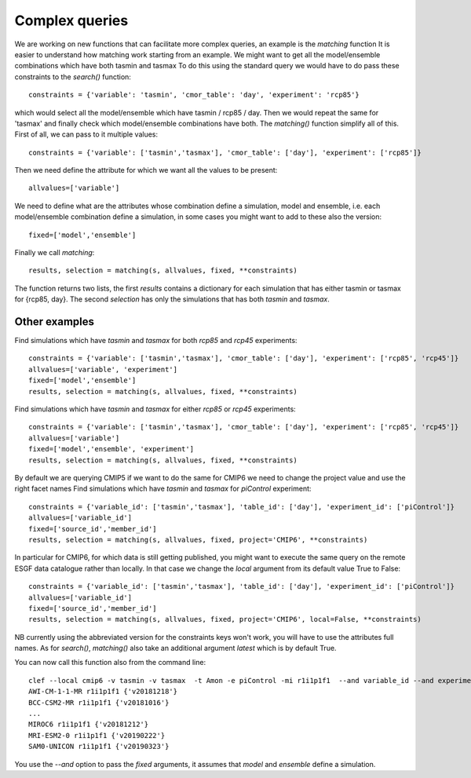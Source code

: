 Complex queries
===============

We are working on new functions that can facilitate more complex queries, an example is the *matching* function
It is easier to understand how matching work starting from an example.
We might want to get all the model/ensemble combinations which have both tasmin and tasmax 
To do this using the standard query we would have to do pass these constraints to the *search()* function::

    constraints = {'variable': 'tasmin', 'cmor_table': 'day', 'experiment': 'rcp85'}

which would select all the model/ensemble which have tasmin / rcp85 / day.
Then we would repeat the same for 'tasmax' and finally check which model/ensemble combinations have both.
The *matching()* function simplify all of this.
First of all, we can pass to it multiple values::

    constraints = {'variable': ['tasmin','tasmax'], 'cmor_table': ['day'], 'experiment': ['rcp85']}

Then we need define the attribute for which we want all the values to be present::

    allvalues=['variable']

We need to define what are the attributes whose combination define a simulation, model and ensemble, i.e. each model/ensemble combination define a simulation, in some cases you might want to add to these also the version::

    fixed=['model','ensemble']

Finally we call *matching*::

    results, selection = matching(s, allvalues, fixed, **constraints)

The function returns two lists, the first *results* contains a dictionary for each simulation that has either tasmin or tasmax for {rcp85, day}.
The second *selection* has only the simulations that has both *tasmin* and *tasmax*. 

Other examples
--------------
Find simulations which have *tasmin* and *tasmax* for both *rcp85* and *rcp45* experiments::

    constraints = {'variable': ['tasmin','tasmax'], 'cmor_table': ['day'], 'experiment': ['rcp85', 'rcp45']}
    allvalues=['variable', 'experiment']
    fixed=['model','ensemble']
    results, selection = matching(s, allvalues, fixed, **constraints)

Find simulations which have *tasmin* and *tasmax* for either *rcp85* or *rcp45* experiments::

    constraints = {'variable': ['tasmin','tasmax'], 'cmor_table': ['day'], 'experiment': ['rcp85', 'rcp45']}
    allvalues=['variable']
    fixed=['model','ensemble', 'experiment']
    results, selection = matching(s, allvalues, fixed, **constraints)

By default we are querying CMIP5 if we want to do the same for CMIP6 we need to change the project value and use the right facet names
Find simulations which have *tasmin* and *tasmax* for *piControl* experiment::

    constraints = {'variable_id': ['tasmin','tasmax'], 'table_id': ['day'], 'experiment_id': ['piControl']}
    allvalues=['variable_id']
    fixed=['source_id','member_id']
    results, selection = matching(s, allvalues, fixed, project='CMIP6', **constraints)

In particular for CMIP6, for which data is still getting published, you might want to execute the same query on the remote ESGF data catalogue rather than locally. In that case we change the *local* argument from its default value True to False::

    constraints = {'variable_id': ['tasmin','tasmax'], 'table_id': ['day'], 'experiment_id': ['piControl']}
    allvalues=['variable_id']
    fixed=['source_id','member_id']
    results, selection = matching(s, allvalues, fixed, project='CMIP6', local=False, **constraints)

NB currently using the abbreviated version for the constraints keys won't work, you will have to use the attributes full names. 
As for *search()*, *matching()* also take an additional argument *latest* which is by default True.

You can now call this function also from the command line::

   clef --local cmip6 -v tasmin -v tasmax  -t Amon -e piControl -mi r1i1p1f1  --and variable_id --and experiment_id
   AWI-CM-1-1-MR r1i1p1f1 {'v20181218'}
   BCC-CSM2-MR r1i1p1f1 {'v20181016'}
   ...
   MIROC6 r1i1p1f1 {'v20181212'}
   MRI-ESM2-0 r1i1p1f1 {'v20190222'}
   SAM0-UNICON r1i1p1f1 {'v20190323'}

You use the *--and* option to pass the *fixed* arguments, it assumes that *model* and *ensemble* define a simulation.


